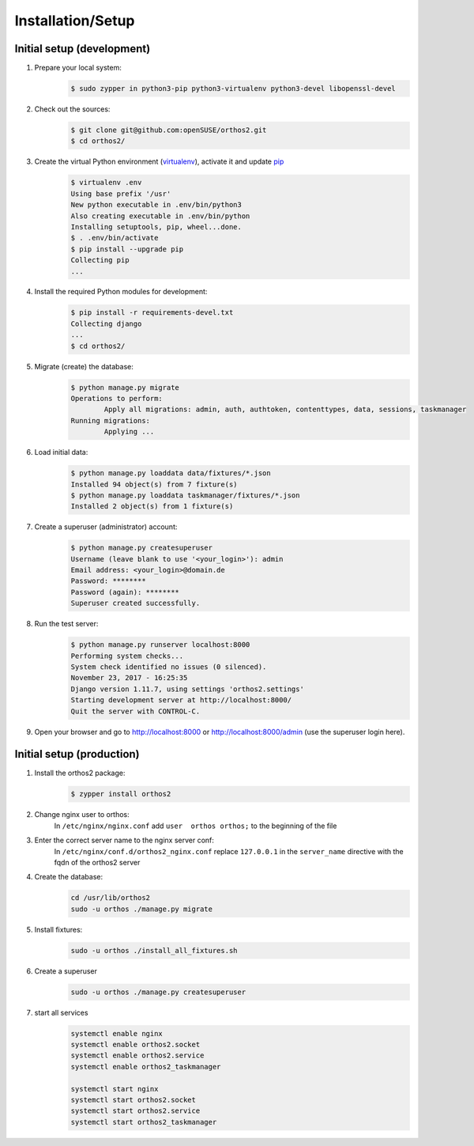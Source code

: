 ******************
Installation/Setup
******************

Initial setup (development)
###########################

1. Prepare your local system:
    .. code-block::

        $ sudo zypper in python3-pip python3-virtualenv python3-devel libopenssl-devel


2. Check out the sources:
    .. code-block::

        $ git clone git@github.com:openSUSE/orthos2.git
        $ cd orthos2/

.. If we do a linebreak in the following line the formatting is messed up. Let it be!

3. Create the virtual Python environment (`virtualenv <https://virtualenv.pypa.io/en/stable/>`_), activate it and update `pip <https://en.wikipedia.org/wiki/Pip_(package_manager)>`_
    .. code-block::

        $ virtualenv .env
        Using base prefix '/usr'
        New python executable in .env/bin/python3
        Also creating executable in .env/bin/python
        Installing setuptools, pip, wheel...done.
        $ . .env/bin/activate
        $ pip install --upgrade pip
        Collecting pip
        ...

4. Install the required Python modules for development:
    .. code-block::

        $ pip install -r requirements-devel.txt
        Collecting django
        ...
        $ cd orthos2/

5. Migrate (create) the database:
    .. code-block::

         $ python manage.py migrate
         Operations to perform:
                 Apply all migrations: admin, auth, authtoken, contenttypes, data, sessions, taskmanager
         Running migrations:
                 Applying ...

6. Load initial data:
    .. code-block::

        $ python manage.py loaddata data/fixtures/*.json
        Installed 94 object(s) from 7 fixture(s)
        $ python manage.py loaddata taskmanager/fixtures/*.json
        Installed 2 object(s) from 1 fixture(s)

7. Create a superuser (administrator) account:
    .. code-block::

        $ python manage.py createsuperuser
        Username (leave blank to use '<your_login>'): admin
        Email address: <your_login>@domain.de
        Password: ********
        Password (again): ********
        Superuser created successfully.

8. Run the test server:
    .. code-block::

        $ python manage.py runserver localhost:8000
        Performing system checks...
        System check identified no issues (0 silenced).
        November 23, 2017 - 16:25:35
        Django version 1.11.7, using settings 'orthos2.settings'
        Starting development server at http://localhost:8000/
        Quit the server with CONTROL-C.

9. Open your browser and go to `http://localhost:8000 <http://localhost:8000>`_ or
   `http://localhost:8000/admin <http://localhost:8000/admin>`_ (use the superuser login here).

Initial setup (production)
##########################

1. Install the orthos2 package:
    .. code-block::

        $ zypper install orthos2

2. Change nginx user to orthos:
    In ``/etc/nginx/nginx.conf`` add ``user  orthos orthos;`` to the beginning of the file

3. Enter the correct server name to the nginx server conf:
    In ``/etc/nginx/conf.d/orthos2_nginx.conf`` replace ``127.0.0.1`` in the ``server_name`` directive with the fqdn of
    the orthos2 server

4. Create the database:
    .. code-block::

        cd /usr/lib/orthos2
        sudo -u orthos ./manage.py migrate

5. Install fixtures:
    .. code-block::

        sudo -u orthos ./install_all_fixtures.sh

6. Create a superuser
    .. code-block::

        sudo -u orthos ./manage.py createsuperuser

7. start all services
    .. code-block::

        systemctl enable nginx
        systemctl enable orthos2.socket
        systemctl enable orthos2.service
        systemctl enable orthos2_taskmanager

        systemctl start nginx
        systemctl start orthos2.socket
        systemctl start orthos2.service
        systemctl start orthos2_taskmanager
